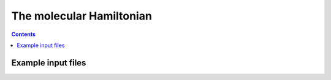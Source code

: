 The molecular Hamiltonian
#########################

.. contents::





Example input files
===================

